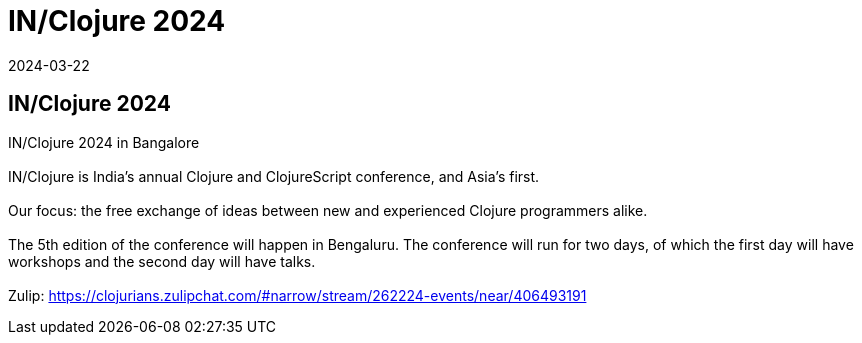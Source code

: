= IN/Clojure 2024
2024-03-22
:jbake-type: event
:jbake-edition: 
:jbake-link: https://inclojure.org
:jbake-location: Bangalore, India
:jbake-start: 2024-03-22
:jbake-end: 2024-03-23

== IN/Clojure 2024

IN/Clojure 2024 in Bangalore +
 +
IN/Clojure is India's annual Clojure and ClojureScript conference, and Asia's first. +
 +
Our focus: the free exchange of ideas between new and experienced Clojure programmers alike. +
 +
The 5th edition of the conference will happen in Bengaluru. The conference will run for two days, of which the first day will have workshops and the second day will have talks. +
 +
Zulip: https://clojurians.zulipchat.com/#narrow/stream/262224-events/near/406493191 +

